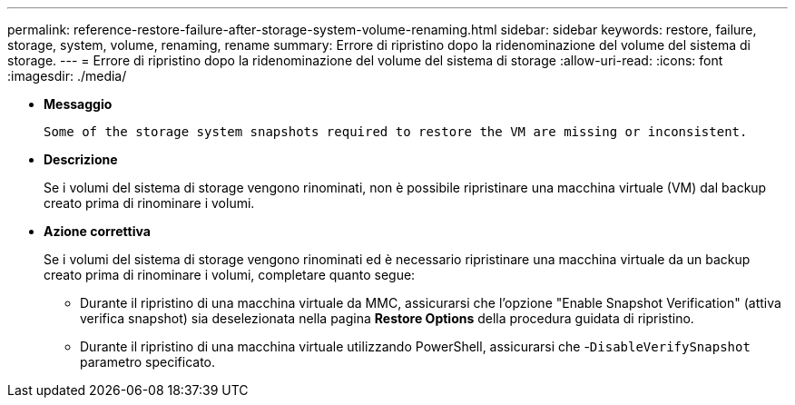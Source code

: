---
permalink: reference-restore-failure-after-storage-system-volume-renaming.html 
sidebar: sidebar 
keywords: restore, failure, storage, system, volume, renaming, rename 
summary: Errore di ripristino dopo la ridenominazione del volume del sistema di storage. 
---
= Errore di ripristino dopo la ridenominazione del volume del sistema di storage
:allow-uri-read: 
:icons: font
:imagesdir: ./media/


* *Messaggio*
+
`Some of the storage system snapshots required to restore the VM are missing or inconsistent.`

* *Descrizione*
+
Se i volumi del sistema di storage vengono rinominati, non è possibile ripristinare una macchina virtuale (VM) dal backup creato prima di rinominare i volumi.

* *Azione correttiva*
+
Se i volumi del sistema di storage vengono rinominati ed è necessario ripristinare una macchina virtuale da un backup creato prima di rinominare i volumi, completare quanto segue:

+
** Durante il ripristino di una macchina virtuale da MMC, assicurarsi che l'opzione "Enable Snapshot Verification" (attiva verifica snapshot) sia deselezionata nella pagina *Restore Options* della procedura guidata di ripristino.
** Durante il ripristino di una macchina virtuale utilizzando PowerShell, assicurarsi che -`DisableVerifySnapshot` parametro specificato.



